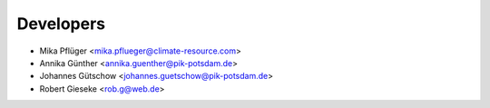 Developers
----------

* Mika Pflüger <mika.pflueger@climate-resource.com>
* Annika Günther <annika.guenther@pik-potsdam.de>
* Johannes Gütschow <johannes.guetschow@pik-potsdam.de>
* Robert Gieseke <rob.g@web.de>
